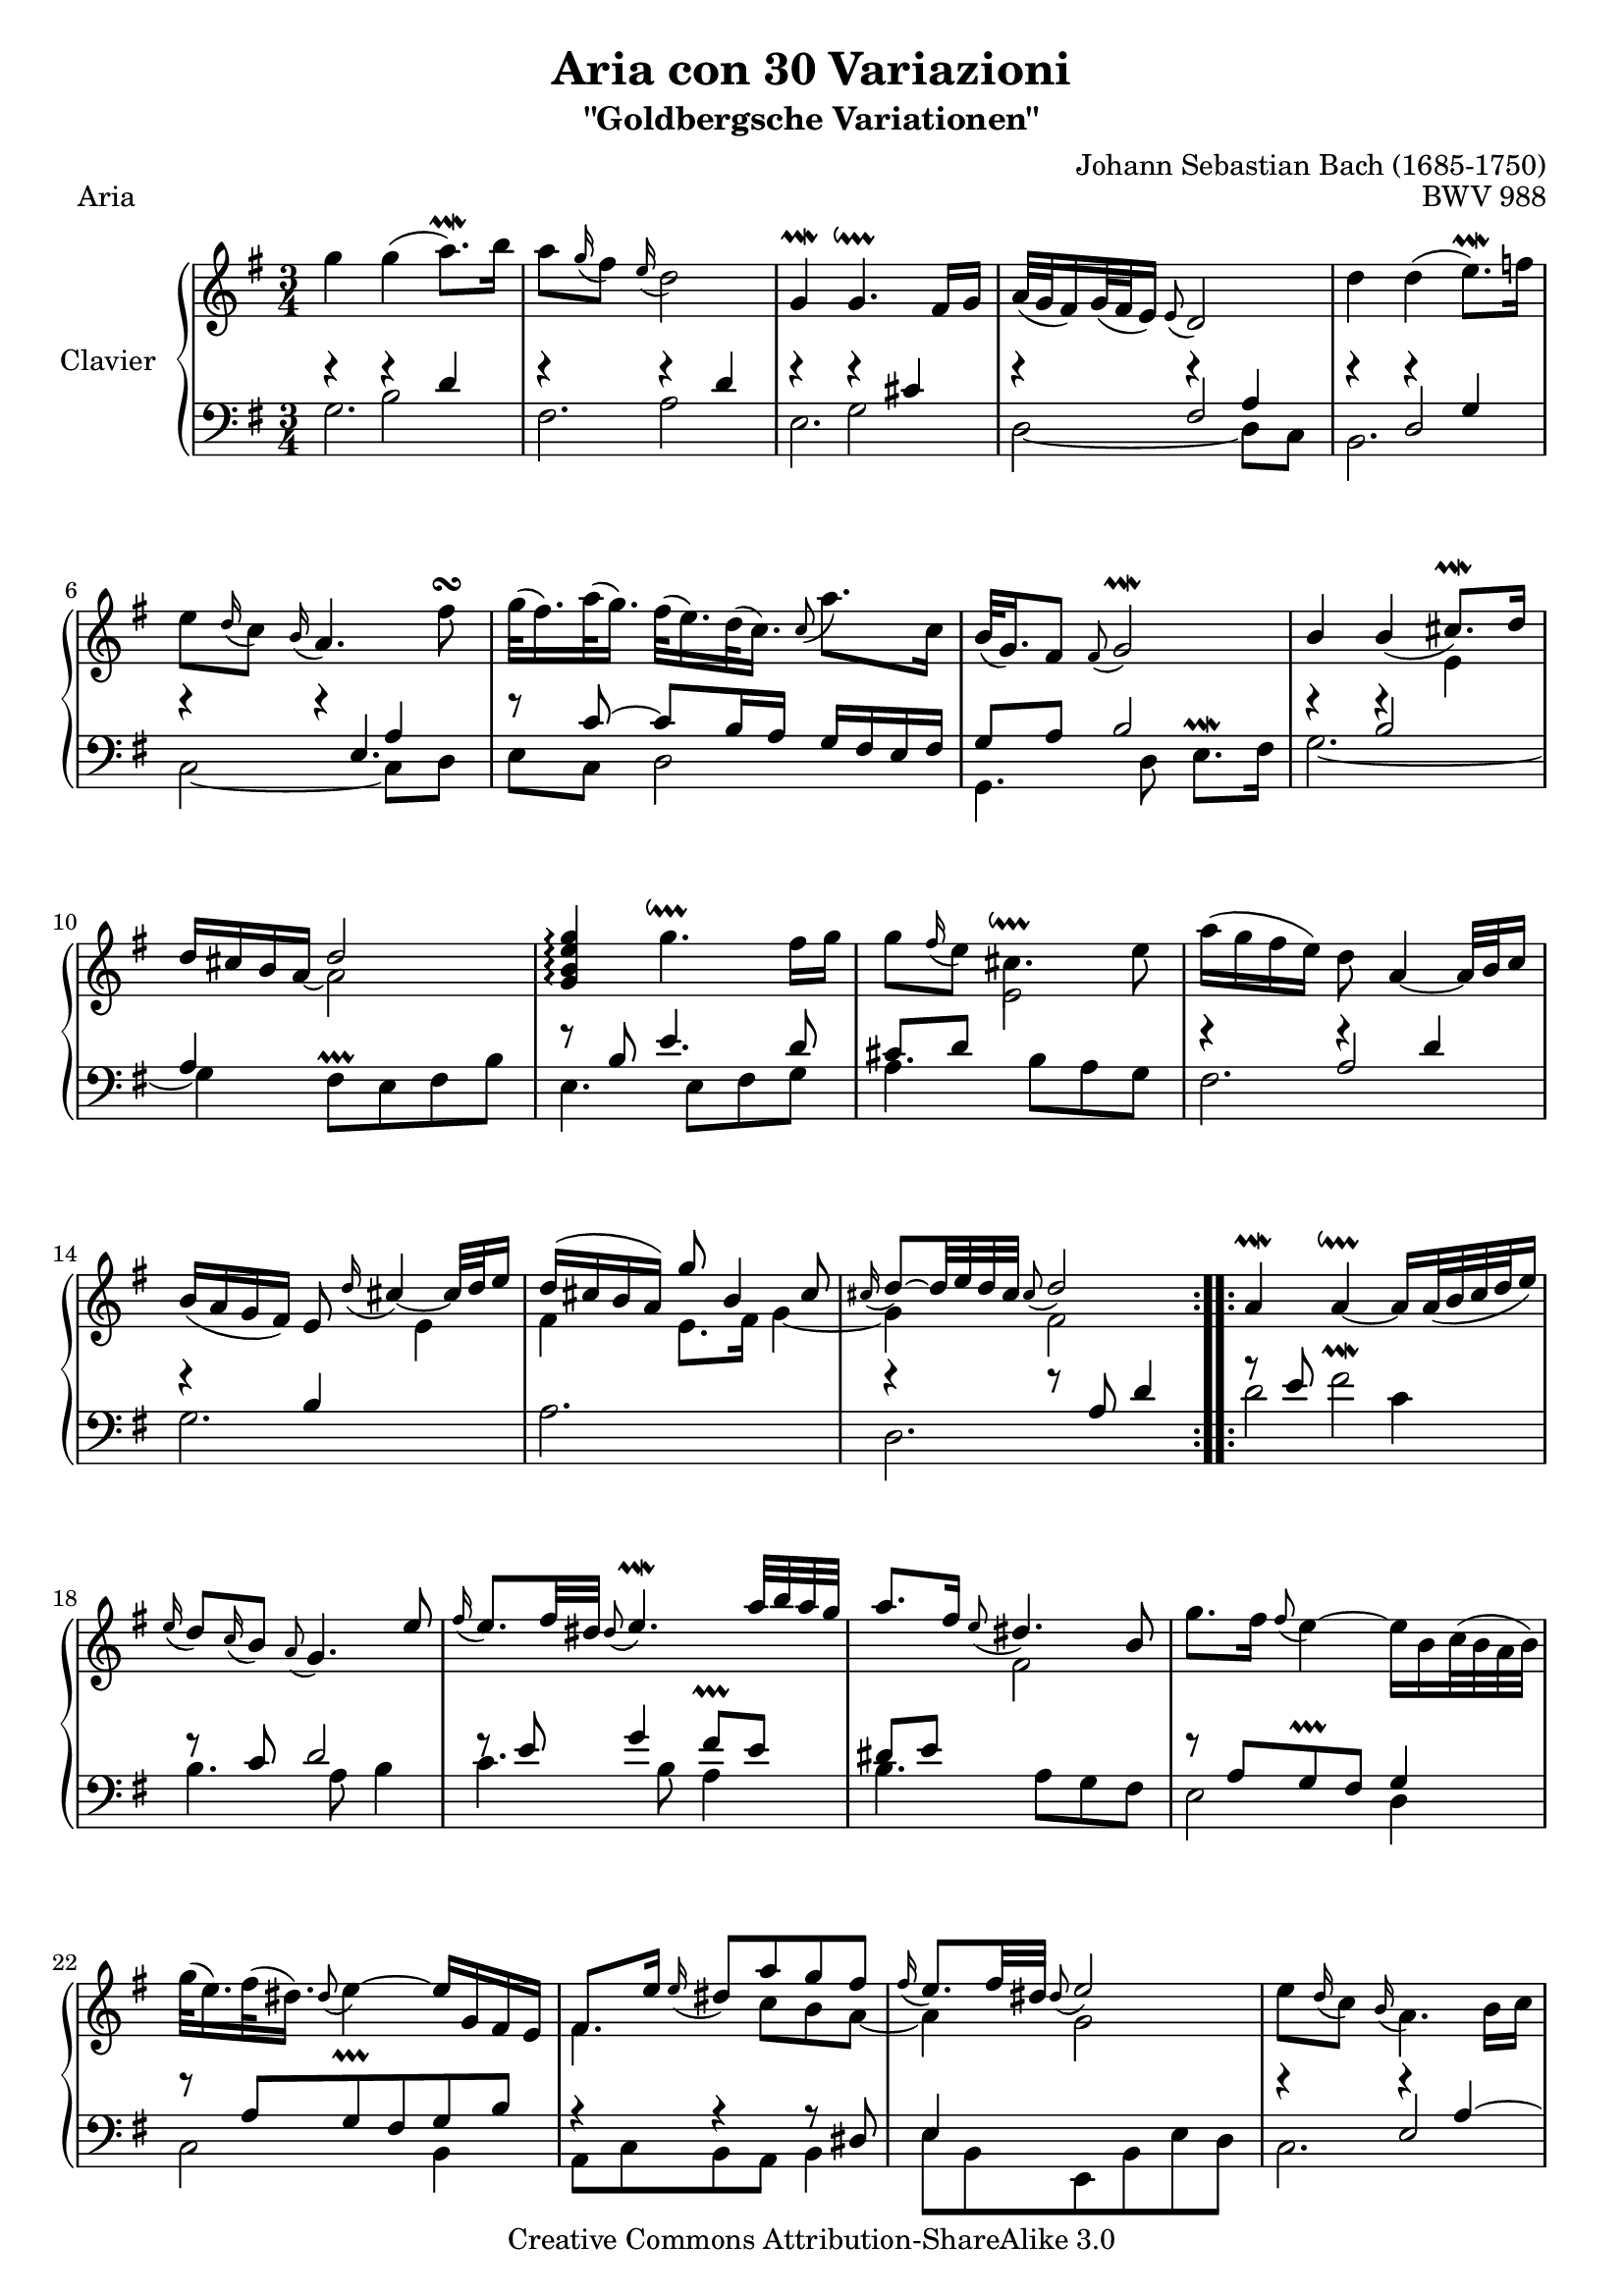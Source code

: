 \version "2.10.23"

% Uncomment paper block below for fewer pages.
%\paper {
%       between-system-padding = #0.1
%       between-system-space = #0.1
%       ragged-last-bottom = ##f
%       ragged-bottom = ##f
%}

%Uncomment paper block below for evenly-filled pages.
%\paper {
%    page-top-space = #0.0
%    %indent = 0.0
%    line-width = 18.0\cm
%    ragged-bottom = ##f
%    ragged-last-bottom = ##f
%}

%#(set-default-paper-size "a4")
%#(set-default-paper-size "letter")

#(set-global-staff-size 19)

\header {
        title = "Aria con 30 Variazioni"
        subtitle = "\"Goldbergsche Variationen\""
        piece = "Aria"
        mutopiatitle = "Goldberg Variations - Aria"
        composer = "Johann Sebastian Bach (1685-1750)"
        mutopiacomposer = "BachJS"
        opus = "BWV 988"
        date = "1741"
        mutopiainstrument = "Clavier"
        style = "Baroque"
        source = "Bach-Gesellschaft"
        copyright = "Creative Commons Attribution-ShareAlike 3.0"
        maintainer = "JD Erickson"
        maintainerEmail = "erickson.jd@gmail.com"
 footer = "Mutopia-2007/05/20-979"
 tagline = \markup { \override #'(box-padding . 1.0) \override #'(baseline-skip . 2.7) \box \center-align { \small \line { Sheet music from \with-url #"http://www.MutopiaProject.org" \line { \teeny www. \hspace #-1.0 MutopiaProject \hspace #-1.0 \teeny .org \hspace #0.5 } • \hspace #0.5 \italic Free to download, with the \italic freedom to distribute, modify and perform. } \line { \small \line { Typeset using \with-url #"http://www.LilyPond.org" \line { \teeny www. \hspace #-1.0 LilyPond \hspace #-1.0 \teeny .org } by \maintainer \hspace #-1.0 . \hspace #0.5 Copyright © 2007. \hspace #0.5 Reference: \footer } } \line { \teeny \line { Licensed under the Creative Commons Attribution-ShareAlike 3.0 (Unported) License, for details see: \hspace #-0.5 \with-url #"http://creativecommons.org/licenses/by-sa/3.0" http://creativecommons.org/licenses/by-sa/3.0 } } } }
}

% Macros %%%%%%%%%%%%%%%%%%%%%%%%%%%%%%%%%%%%%%%%%%%%%%%%%%%%

staffUpper = {\change Staff = upper \stemDown}
staffLower = {\change Staff = lower \stemUp}
startRepeat = {\set Score.repeatCommands = #'(start-repeat)}
endRepeat = {\set Score.repeatCommands = #'(end-repeat)}

%%%%%%%%%%%%%%%%%%%%%%%%%%%%%%%%%%%%%%%%%%%%%%%%%%%%%%%%%%

%%
%% Treble Clef
%%

soprano = \relative c'' {
    \override Staff.NoteCollision #'merge-differently-dotted = ##t
    \override Script #'padding = #1.0
    \repeat volta 2 { %begin repeated section
        %1-5
        \stemDown g'4 g4( a8.\prallmordent) b16
        a8 \appoggiatura g16 fis8 \appoggiatura e16 d2
        \stemUp g,4\prallmordent g4.\downprall fis16 g16
        a32[( g32 fis16) g32( fis32 e16)] \appoggiatura e8 d2
        \stemDown d'4 d4( e8.\prallmordent) f16

        %6-10
        e8 \appoggiatura d16 c8 \appoggiatura b16 \stemUp a4. \stemDown fis'8\turn
        \stemDown g32[( fis16.) a32( g16.)] fis32[( e16.) d32( c16.)] \appoggiatura c8 a'8. c,16
        \stemUp b32[( g16.) fis8] \appoggiatura fis8 g2\prallmordent
        b4 b4( cis8.\prallmordent) d16
        d16 cis16 b16 a16_~ \stemDown a2 \stemUp

        %11-15
        <g b e g>4\arpeggio \stemDown g'4.\downprall fis16 g16
        g8 \appoggiatura fis16 e8 cis4.\downprall e8
        a16( g16 fis16 e16) d8 \stemUp a4_~ a32 b32 c16
        b16( a16 g16 fis16) e8 \appoggiatura d'16 cis4_~ cis32 d32 e16
        d16^( cis16 b16 a16) g'8 b,4 cis8

        %16-20
        \appoggiatura cis16 d8^~[ d32 e32 d32 cis32] \appoggiatura cis8 d2 
    } %end of repeated section
    \repeat volta 2 { %begin repeated section
        a4\prallmordent a4_~\downprall a16[ a32( b32 c32 d32 e16)]
        \appoggiatura e16 d8 \appoggiatura c16 b8 \appoggiatura a8 g4. e'8
        \appoggiatura fis16 e8. fis32 dis32 \appoggiatura dis8 e4.\prallmordent a32 b32 a32 g32
        a8. fis16 \appoggiatura e8 dis4. b8

        %21-25
        \stemDown g'8. fis16 \appoggiatura fis8 e4^~ e16[ b16 c32( b32 a32 b32)]
        g'32[( e16.) fis32( dis16.)] \appoggiatura dis8 e4^~ \stemUp e16 g,16 fis16 e16
        fis8. e'16 \appoggiatura e16 dis8 a'8 g8 fis8
        \appoggiatura fis16 e8. fis32 dis32 \appoggiatura dis8 e2
        \stemDown e8 \appoggiatura d16 c8 \appoggiatura b16 a4. b16[ c16]

        %26-30
        d32[( c32 b16) c32( b32 a16)] \appoggiatura a8 \stemUp g4. a16 b16
        c16 d16 c16 b16 c16 a16 e16 a16 c4^~
        c16 d16 c16 b16 c16 a16 fis16 a16 c16 e16 d16 c16
        b16 c16 b16 a16 b16 g16 d16 g16 b16 g16 c16 d16
        e16 f16 e16 d16 e16 c16 g16 c16 e16 c16 fis16 g16

        %31-32
        a16 c,16 b16 a16 b16 c16 d16 g,16 b16 a16 g16 fis16
        g4^~ g16 d16 g16 fis16 \appoggiatura fis8 g4\fermata

    } %end repeated section
}

%%
%% Bass Clef
%% 

bassOne = \relative c' {
    %1-5
    \stemDown g2.
    fis2.
    e2.
    d2_~ d8 c8
    b2.

    %6-10
    c2_~ c8 d8
    e8 c8 d2
    g,4. d'8 e8.\prallmordent fis16
    g2._~
    g4 fis8\prallprall e8 fis8 b8

    %11-15
    e,4. e8 fis8 g8
    a4. b8 a8 g8
    fis2.
    g2.
    a2.

    %16-20
    d,2. 
    d'2 c4
    b4. a8 b4
    c4. b8 a4
    b4. a8 g8 fis8

    %21-25
    e2 d4
    c2 b4
    a8 c8 b8 a8 b4
    e8 b8 e,8 b'8 e8 d8
    c2.

    %26-30
    b2.
    a4. g8 fis8 e8
    \stemUp d8 a'8 d8 c8 b8 a8
    \stemDown g8 d'8 g8 f8 e8 d8
    c8 g'8 c8 b8 a8 g8

    %31-32
    fis8 d8 g8 b8 d8 d,8
    g4. d8 g,4_\fermata
}

bassTwo = \relative c' {
    \override Script #'padding = #1.0
    %1-5
    \stemDown f4\rest b,2
    f'4\rest a,2
    f'4\rest g,2
    f'4\rest \stemUp fis,2
    f'4\rest d,2

    %6-10
    s4. e4.
    f'8\rest c8^~ c8[ b16 a16] g16 fis16 e16 fis16
    g8 a8 b2
    s4 b2
    a4 \staffUpper \stemUp d'2 \staffLower

    %11-15
    f,8\rest b,8 e4. d8
    cis8 d8 \staffUpper e2 \staffLower
    f4\rest a,2
    f'4\rest b,4 \staffUpper e4
    fis4 e8. fis16 g4_~

    %16-20
    g4 fis2 
    \staffLower a8\rest e8 \stemDown fis2^\prallmordent
    \stemUp f8\rest c8 d2
    f8\rest e8 g4 fis8^\prallprall e8
    dis8 e8 \staffUpper fis2

    %21-25
    \staffLower f8\rest a,8 g8^\prallprall fis8 g4
    f'8\rest a,8 g8^\prallprall fis8 g8 b8
    \staffUpper fis'4. c'8 b8 a8_~
    a4 g2
    \staffLower s4 e,2

    %26-30
    \skip 2.
    \skip 4. \staffUpper e'8_~ e16 b'16 a16 g16
    fis4 r8 fis4.
    g8 r8 r8 d8. g8._~
    g4 r8 g8. c8.

    %31-32
    \skip 2.
    c,16\rest c16 b16 a16 b2 
    
} 

bassThree = \relative c' {
    %1-5
    \stemUp s4 f4\rest d4
    s4 f4\rest d4
    s4 f4\rest cis4
    s4 f4\rest a,4
    s4 f'4\rest g,4

    %6-10
    f'4\rest f4\rest a,4
    \skip 2.
    \skip 2.
    f'4\rest f4\rest \staffUpper e4
    \staffLower \skip 2.
    
    %11-15
    \skip 2.
    \skip 2.
    f4\rest f4\rest d4
    \skip 2.
    \skip 2.

    %16-20
    f4\rest f8\rest a,8 d4
    \skip 2.
    \skip 2.
    \skip 2.
    \skip 2.

    %21-25
    \skip 2.
    \skip 2.
    r4 r4 r8 dis,8
    e4 \skip 2
    f'4\rest f4\rest a,4^~

    %26-30
    a8 fis8 \appoggiatura e16 d8[ e16 fis16] g16[ fis16 g8]^~
    g8[ e8] a8 a8\rest a4\rest
    
}

%% Merge Bass

bass = << \bassOne \\ \bassTwo \\ \bassThree >>

%% Merge score - Piano staff in key of G Major, 3/4 time.

\score {
    \context PianoStaff <<
        \set PianoStaff.instrumentName = "Clavier  "
        \set PianoStaff.midiInstrument = "harpsichord"
        \context Staff = "upper" { \clef treble \key g \major \time 3/4 << \soprano >>  }
        \context Staff = "lower"  { \clef bass \key g \major \time 3/4 \bass }
    >>
    \layout{  }
    \midi { }
}
